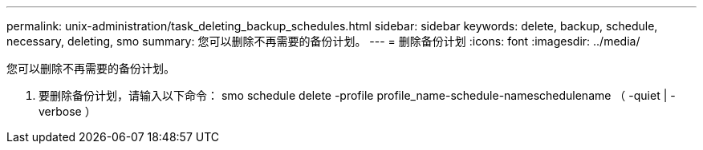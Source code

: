 ---
permalink: unix-administration/task_deleting_backup_schedules.html 
sidebar: sidebar 
keywords: delete, backup, schedule, necessary, deleting, smo 
summary: 您可以删除不再需要的备份计划。 
---
= 删除备份计划
:icons: font
:imagesdir: ../media/


[role="lead"]
您可以删除不再需要的备份计划。

. 要删除备份计划，请输入以下命令： smo schedule delete -profile profile_name-schedule-nameschedulename （ -quiet | -verbose ）

